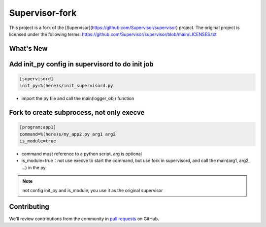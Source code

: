 Supervisor-fork
===============

This project is a fork of the [Supervisor](https://github.com/Supervisor/supervisor) project.
The original project is licensed under the following terms:
https://github.com/Supervisor/supervisor/blob/main/LICENSES.txt


What's New
----------


Add init_py config in supervisord to do init job
------------------------------------------------

.. code-block:: conf

  [supervisord]
  init_py=%(here)s/init_supervisord.py

- import the py file and call the main(logger_obj) function
  

Fork to create subprocess, not only execve
------------------------------------------
.. code-block:: conf

  [program:app1]
  command=%(here)s/my_app2.py arg1 arg2
  is_module=true

- command must reference to a python script, arg is optional
- is_module=true：not use execve to start the command, but use fork in supervisord, and call the main(arg1, arg2, ...) in the py

.. note::
  not config init_py and is_module, you use it as the original supervisor


Contributing
------------

We'll review contributions from the community in
`pull requests <https://help.github.com/articles/using-pull-requests>`_
on GitHub.
